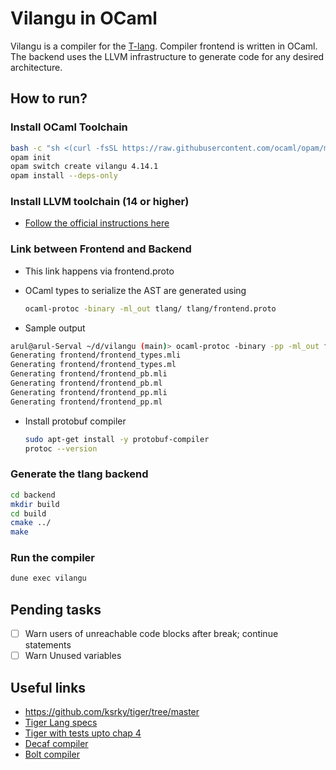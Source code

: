 * Vilangu in OCaml
Vilangu is a compiler for the [[https://www.cs.unh.edu/~cs712/T_language_spec/][T-lang]]. Compiler frontend is written in
OCaml. The backend uses the LLVM infrastructure to generate code for
any desired architecture.
** How to run?
*** Install OCaml Toolchain
#+begin_src bash
bash -c "sh <(curl -fsSL https://raw.githubusercontent.com/ocaml/opam/master/shell/install.sh)"
opam init
opam switch create vilangu 4.14.1
opam install --deps-only
#+end_src
*** Install LLVM toolchain (14 or higher)
- [[https://apt.llvm.org/][Follow the official instructions here]]
*** Link between Frontend and Backend
- This link happens via frontend.proto
- OCaml types to serialize the AST are generated using
    #+begin_src bash
      ocaml-protoc -binary -ml_out tlang/ tlang/frontend.proto
    #+end_src
- Sample output
#+begin_src bash
arul@arul-Serval ~/d/vilangu (main)> ocaml-protoc -binary -pp -ml_out frontend/ frontend/frontend.proto                                                                                                     (base) 
Generating frontend/frontend_types.mli
Generating frontend/frontend_types.ml
Generating frontend/frontend_pb.mli
Generating frontend/frontend_pb.ml
Generating frontend/frontend_pp.mli
Generating frontend/frontend_pp.ml
#+end_src
- Install protobuf compiler
  #+begin_src bash
    sudo apt-get install -y protobuf-compiler
    protoc --version
  #+end_src
*** Generate the tlang backend
#+begin_src bash
cd backend
mkdir build
cd build
cmake ../
make
#+end_src
*** Run the compiler
#+begin_src bash
dune exec vilangu
#+end_src
** Pending tasks
- [ ] Warn users of unreachable code blocks after break; continue statements
- [ ] Warn Unused variables
** Useful links
  - https://github.com/ksrky/tiger/tree/master
  - [[https://www.cs.columbia.edu/~sedwards/classes/2002/w4115/tiger.pdf][Tiger Lang specs]]
  - [[https://github.com/xandkar/tiger.ml][Tiger with tests upto chap 4]]
  - [[https://github.com/hkveeranki/Decaf-Compiler/tree/master][Decaf compiler]]
  - [[https://github.com/mukul-rathi/bolt/tree/master][Bolt compiler]]

